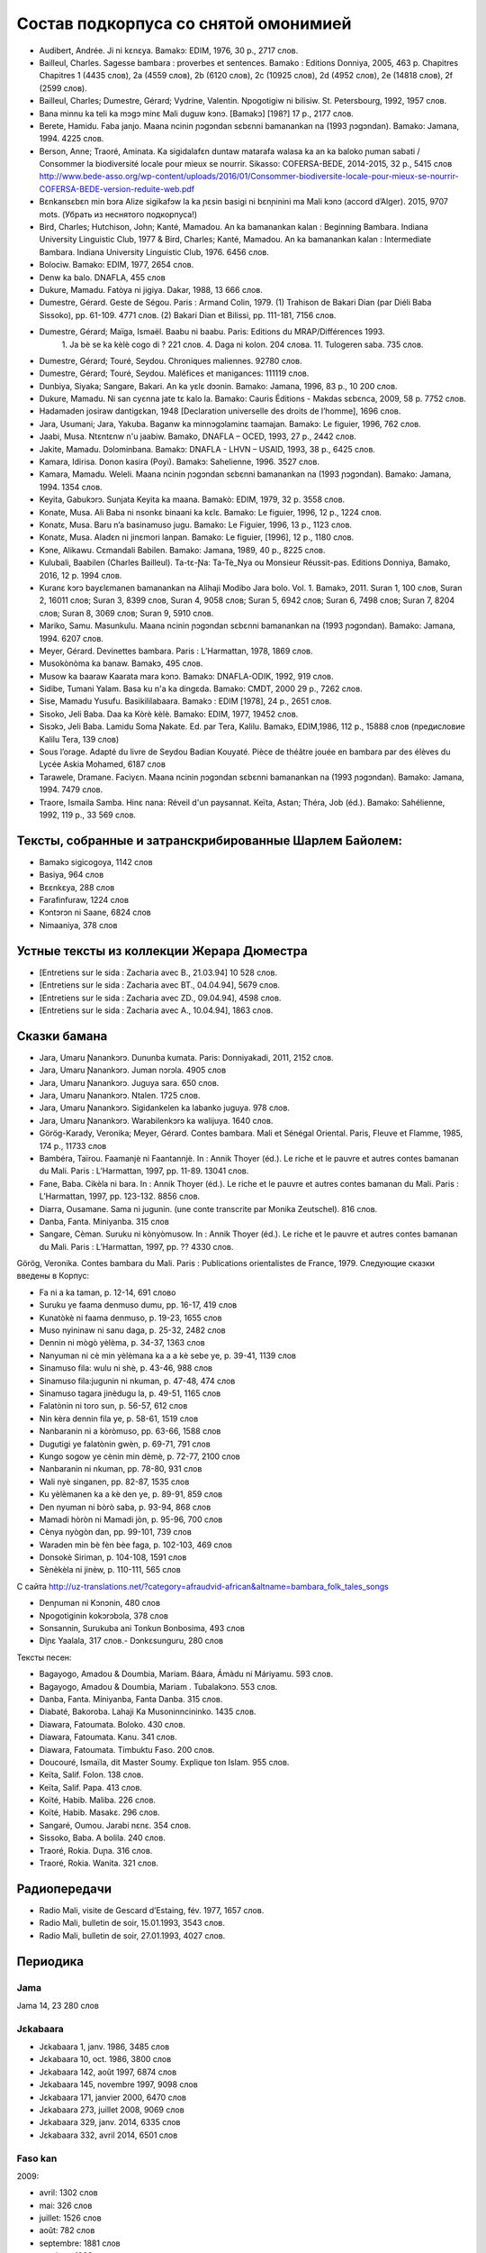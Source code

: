 ﻿Состав подкорпуса со снятой омонимией
~~~~~~~~~~~~~~~~~~~~~~~~~~~~~~~~~~~~~

* Audibert, Andrée. Ji ni kɛnɛya. Bamakɔ: EDIM, 1976, 30 p., 2717 слов.
* Bailleul, Charles. Sagesse bambara : proverbes et sentences. Bamako : Editions Donniya, 2005, 463 p. Chapitres Chapitres 1 (4435 слов), 2a (4559 слов), 2b (6120 слов), 2c (10925 слов), 2d (4952 слов), 2e (14818 слов), 2f (2599 слов).
* Bailleul, Charles; Dumestre, Gérard; Vydrine, Valentin. Npogotigiw ni bilisiw. St. Petersbourg, 1992, 1957 слов.
* Bana minnu ka teli ka mɔgɔ minɛ Mali duguw kɔnɔ. [Bamakɔ] [198?] 17 p., 2177 слов.
* Berete, Hamidu. Faba janjo. Maana ncinin ɲɔgɔndan sɛbɛnni bamanankan na (1993 ɲɔgɔndan). Bamako: Jamana, 1994. 4225 слов.
* Berson, Anne; Traoré, Aminata. Ka sigidalafɛn duntaw matarafa walasa ka an ka baloko ɲuman sabati / Consommer la biodiversité locale pour mieux se nourrir. Sikasso: COFERSA-BEDE, 2014-2015, 32 p., 5415 слов http://www.bede-asso.org/wp-content/uploads/2016/01/Consommer-biodiversite-locale-pour-mieux-se-nourrir-COFERSA-BEDE-version-reduite-web.pdf
* Bɛnkansɛbɛn min bɔra Alize sigikafɔw la ka ɲɛsin basigi ni bɛnɲinini ma Mali kɔnɔ (accord d’Alger). 2015, 9707 mots. (Убрать из неснятого подкорпуса!)
* Bird, Charles; Hutchison, John; Kanté, Mamadou. An ka bamanankan kalan : Beginning Bambara. Indiana University Linguistic Club, 1977 & Bird, Charles; Kanté, Mamadou. An ka bamanankan kalan : Intermediate Bambara. Indiana University Linguistic Club, 1976. 6456 слов.
* Bolociw. Bamako: EDIM, 1977, 2654 слов.
* Denw ka balo. DNAFLA, 455 слов
* Dukure, Mamadu. Fatòya ni jigiya. Dakar, 1988, 13 666 слов.
* Dumestre, Gérard. Geste de Ségou. Paris : Armand Colin, 1979. (1) Trahison de Bakari Dian (par Diéli Baba Sissoko), pp. 61-109. 4771 слов. (2) Bakari Dian et Bilissi, pp. 111-181, 7156 слов.
* Dumestre, Gérard; Maïga, Ismaël. Baabu ni baabu. Paris: Editions du MRAP/Différences 1993.
   1. Ja bè se ka kèlè cogo di ? 221 слов. 
   4. Daga ni kolon. 204 слова. 
   11. Tulogeren saba. 735 слов.
* Dumestre, Gérard; Touré, Seydou. Chroniques maliennes. 92780 слов.
* Dumestre, Gérard; Touré, Seydou. Maléfices et manigances: 111119 слов.
* Dunbiya, Siyaka; Sangare, Bakari. An ka yɛlɛ dɔɔnin. Bamako: Jamana, 1996, 83 p., 10 200 слов.
* Dukure, Mamadu. Ni san cyɛnna jate tɛ kalo la. Bamako: Cauris Éditions - Makdas sɛbɛnca, 2009, 58 p. 7752 слов.
* Hadamaden josiraw dantigɛkan, 1948 [Declaration universelle des droits de l’homme], 1696 слов.
* Jara, Usumani; Jara, Yakuba. Baganw ka minnɔgɔlaminɛ taamajan. Bamakɔ: Le figuier, 1996, 762 слов.
* Jaabi, Musa. Ntɛntɛnw n'u jaabiw. Bamako, DNAFLA – OCED, 1993, 27 p., 2442 слов.
* Jakite, Mamadu. Dɔlɔminbana. Bamakɔ: DNAFLA - LHVN – USAID, 1993, 38 p., 6425 слов.
* Kamara, Idirisa. Donon kasira (Poyi). Bamakɔ: Sahelienne, 1996. 3527 слов.
* Kamara, Mamadu. Weleli. Maana ncinin ɲɔgɔndan sɛbɛnni bamanankan na (1993 ɲɔgɔndan). Bamako: Jamana, 1994. 1354 слов.
* Keyita, Gabukɔrɔ. Sunjata Keyita ka maana. Bamakò: EDIM, 1979, 32 p. 3558 слов.
* Konate, Musa. Ali Baba ni nsonkɛ binaani ka kɛlɛ. Bamako: Le figuier, 1996, 12 p., 1224 слов.
* Konatɛ, Musa. Baru n’a basinamuso jugu. Bamako: Le Figuier, 1996, 13 p., 1123 слов.
* Konatɛ, Musa. Aladɛn ni jinɛmori lanpan. Bamako: Le figuier, [1996], 12 p., 1180 слов.
* Kɔne, Alikawu. Cɛmandali Babilen. Bamako: Jamana, 1989, 40 p., 8225 слов.
* Kulubali, Baabilen (Charles Bailleul). Ta-tɛ-Ɲa: Ta-Tè_Nya ou Monsieur Réussit-pas. Editions Donniya, Bamako, 2016, 12 p. 1994 слов.
* Kuranɛ kɔrɔ bayɛlɛmanen bamanankan na Alihaji Modibo Jara bolo. Vol. 1. Bamakɔ, 2011. Suran 1, 100 слов, Suran 2, 16011 слов; Suran 3, 8399 слов, Suran 4, 9058 слов; Suran 5, 6942 слов; Suran 6, 7498 слов; Suran 7, 8204 слов; Suran 8, 3069 слов; Suran 9, 5910 слов.
* Mariko, Samu. Masunkulu. Maana ncinin ɲɔgɔndan sɛbɛnni bamanankan na (1993 ɲɔgɔndan). Bamako: Jamana, 1994. 6207 слов.
* Meyer, Gérard. Devinettes bambara. Paris : L’Harmattan, 1978, 1869 слов.
* Musokònòma ka banaw. Bamakɔ, 495 слов.
* Musow ka baaraw Kaarata mara kɔnɔ. Bamakɔ: DNAFLA-ODIK, 1992, 919 слов.
* Sidibe, Tumani Yalam. Basa ku n'a ka dingɛda. Bamako: CMDT, 2000 29 p., 7262 слов.
* Sise, Mamadu Yusufu. Basikililabaara. Bamakɔ : EDIM [1978], 24 p., 2651 слов.
* Sisoko, Jeli Baba. Daa ka Kòrè kèlè. Bamako: EDIM, 1977, 19452 слов.
* Sisɔkɔ, Jeli Baba. Lamidu Soma Ɲakate. Ed. par Tera, Kalilu. Bamakɔ, EDIM,1986, 112 p., 15888 слов (предисловие Kalilu Tera, 139 слов)
* Sous l’orage. Adapté du livre de Seydou Badian Kouyaté. Pièce de théâtre jouée en bambara par des élèves du Lycée Askia Mohamed, 6187 слов
* Tarawele, Dramane. Faciyɛn. Maana ncinin ɲɔgɔndan sɛbɛnni bamanankan na (1993 ɲɔgɔndan). Bamako: Jamana, 1994. 7479 слов.
* Traore, Ismaila Samba. Hinɛ nana: Réveil d'un paysannat. Keïta, Astan; Théra, Job (éd.). Bamako: Sahélienne, 1992, 119 p., 33 569 слов.

Тексты, собранные и затранскрибированные Шарлем Байолем:
--------------------------------------------------------

* Bamakɔ sigicogoya, 1142 слов
* Basiya, 964 слов
* Bɛɛnkɛya, 288 слов
* Farafinfuraw, 1224 слов
* Kɔntɔrɔn ni Saane, 6824 слов
* Nimaaniya, 378 слов

Устные тексты из коллекции Жерара Дюместра
------------------------------------------------

* [Entretiens sur le sida : Zacharia avec B., 21.03.94] 10 528 слов.
* [Entretiens sur le sida : Zacharia avec BT., 04.04.94], 5679 слов.
* [Entretiens sur le sida : Zacharia avec ZD., 09.04.94], 4598 слов.
* [Entretiens sur le sida : Zacharia avec A., 10.04.94], 1863 слов.

Сказки бамана 
-------------

* Jara, Umaru Ɲanankɔrɔ. Dununba kumata. Paris: Donniyakadi, 2011, 2152 слов.
* Jara, Umaru Ɲanankɔrɔ. Juman nɔrɔla. 4905 слов
* Jara, Umaru Ɲanankɔrɔ. Juguya sara. 650 слов.
* Jara, Umaru Ɲanankɔrɔ. Ntalen. 1725 слов.
* Jara, Umaru Ɲanankɔrɔ. Sigidankelen ka labanko juguya. 978 слов.
* Jara, Umaru Ɲanankɔrɔ. Warabilenkɔrɔ ka walijuya. 1640 слов.
* Görög-Karady, Veronika; Meyer, Gérard. Contes bambara. Mali et Sénégal Oriental. Paris, Fleuve et Flamme, 1985, 174 p., 11733 слов 
* Bambéra, Taïrou. Faamanjè ni Faantannjè. In : Annik Thoyer (éd.). Le riche et le pauvre et autres contes bamanan du Mali. Paris : L’Harmattan, 1997, pp. 11-89. 13041 слов.
* Fane, Baba. Cikèla ni bara. In : Annik Thoyer (éd.). Le riche et le pauvre et autres contes bamanan du Mali. Paris : L’Harmattan, 1997, pp. 123-132. 8856 слов.
* Diarra, Ousamane. Sama ni jugunin. (une conte transcrite par Monika Zeutschel). 816 слов.
* Danba, Fanta. Miniyanba. 315 слов
* Sangare, Cèman. Suruku ni kònyòmusow. In : Annik Thoyer (éd.). Le riche et le pauvre et autres contes bamanan du Mali. Paris : L’Harmattan, 1997, pp. ?? 4330 слов.

Görög, Veronika. Contes bambara du Mali. Paris : Publications orientalistes de France, 1979. Следующие сказки введены в Корпус:

* Fa ni a ka taman, p. 12-14, 691 слово
* Suruku ye faama denmuso dumu, pp. 16-17, 419 слов
* Kunatòkè ni faama denmuso, p. 19-23, 1655 слов
* Muso nyininaw ni sanu daga, p. 25-32, 2482 слов
* Dennin ni mògò yèlèma, p. 34-37, 1363 слов
* Nanyuman ni cè min yèlèmana ka a a kè sebe ye, p. 39-41, 1139 слов
* Sinamuso fila: wulu ni shè, p. 43-46, 988 слов
* Sinamuso fila:jugunin ni nkuman, p. 47-48, 474 слов
* Sinamuso tagara jinèdugu la, p. 49-51, 1165 слов
* Falatònin ni toro sun, p. 56-57, 612 слов
* Nin kèra dennin fila ye, p. 58-61, 1519 слов
* Nanbaranin ni a kòròmuso, pp. 63-66, 1588 слов
* Dugutigi ye falatònin gwèn, p. 69-71, 791 слов
* Kungo sogow ye cènin min dèmè, p. 72-77, 2100 слов
* Nanbaranin ni nkuman, pp. 78-80, 931 слов
* Wali nyè singanen, pp. 82-87, 1535 слов
* Ku yèlèmanen ka a kè den ye, p. 89-91, 859 слов
* Den nyuman ni bòrò saba, p. 93-94, 868 слов
* Mamadi hòròn ni Mamadi jòn, p. 95-96, 700 слов
* Cènya nyògòn dan, pp. 99-101, 739 слов
* Waraden min bè fèn bèe faga, p. 102-103, 469 слов
* Donsokè Siriman, p. 104-108, 1591 слов
* Sènèkèla ni jinèw, p. 110-111, 565 слов


С сайта http://uz-translations.net/?category=afraudvid-african&altname=bambara_folk_tales_songs


* Denɲuman ni Kɔnɔnin, 480 слов
* Npogotiginin kokɔrɔbɔla, 378 слов
* Sonsannin, Surukuba ani Tonkun Bonbosima, 493 слов
* Diɲɛ Yaalala, 317 слов.- Dɔnkɛsunguru, 280 слов

Тексты песен:

* Bagayogo, Amadou & Doumbia, Mariam. Báara, Ámàdu ní Máriyamu. 593 слов.
* Bagayogo, Amadou & Doumbia, Mariam . Tubalakɔnɔ.  553 слов.
* Danba, Fanta. Míniyanba, Fanta Danba. 315 слов.
* Diabaté, Bakoroba. Lahaji Ka Musoninncininko. 1435 слов.
* Diawara, Fatoumata. Boloko.  430 слов.
* Diawara, Fatoumata. Kanu.  341 слов.
* Diawara, Fatoumata. Timbuktu Faso.  200 слов.
* Doucouré, Ismaïla, dit Master Soumy. Explique ton Islam.  955 слов.
* Keïta, Salif. Folon.  138 слов.
* Keïta, Salif. Papa.  413 слов.
* Koïté, Habib. Maliba.  226 слов.
* Koïté, Habib. Masakɛ.  296 слов.
* Sangaré, Oumou. Jarabi nɛnɛ.  354 слов.
* Sissoko, Baba. A bolila.  240 слов.
* Traoré, Rokia. Duɲa.  316 слов.
* Traoré, Rokia. Wanita.  321 слов.

Радиопередачи
-------------

* Radio Mali, visite de Gescard d’Estaing, fév. 1977, 1657 слов.
* Radio Mali, bulletin de soir, 15.01.1993, 3543 слов.
* Radio Mali, bulletin de soir, 27.01.1993, 4027 слов.

Периодика
---------


Jama
....

Jama 14, 23 280 слов

Jɛkabaara
.........
* Jɛkabaara 1, janv. 1986, 3485 слов
* Jɛkabaara 10, oct. 1986, 3800 слов
* Jɛkabaara 142, août 1997, 6874 слов
* Jɛkabaara 145, novembre 1997, 9098 слов
* Jɛkabaara 171, janvier 2000, 6470 слов
* Jɛkabaara 273, juillet 2008, 9069 слов
* Jɛkabaara 329, janv. 2014, 6335 слов
* Jɛkabaara 332, avril 2014, 6501 слов

Faso kan
........

2009:

* avril: 1302 слов
* mai: 326 слов
* juillet: 1526 слов
* août: 782 слов
* septembre: 1881 слов
* octobre : 1993 слов
* novembre : 2693 слов
* décembre : 1576 слов

2010:

* janvier: 978 слов
* février: 556 слов
* mars: 810 слов
* avril: 730 слов
* mai: 814 слов
* juin: 128 слов
* juillet: 736 слов

2013:

* mai: 338 слов

Kalankisɛ, No. 10, февраль 1998, статьи со снятием омонимии: 1663 слов

Kibaru
------

* Kibaru 1, Mar. 1972, 1940 слов
* Kibaru 12, Feb. 1973, 2486 слов
* Kibaru 13, Mars 1973, 3286 слов 
* Kibaru 17, Juillet 1973, 2771 слов
* Kibaru 41, Juillet 1975, 2870 слов
* Kibaru 52, Juin 1976, 2508 слов
* Kibaru 65, Juillet 1977, 1765 слов
* Kibaru 111, mai 1981, 3785 слов
* Kibaru 160-179, dec. 1986, 3592 слов
* Kibaru 258, juillet 1993, 10084 слов
* Kibaru 466, novembre 2010, 11382 слов
* Kibaru 467, Dec. 2010, 11079 слов
* Kibaru 526, nov. 2015, p. 1-3, 3856 слов
* Kibaru 527, Décembre 2015, 10972 слов
* Kibaru 528, janvier 2016, 10731 слов
* Kibaru 530, mars 2016, 9450 слов
* Kibaru 531, avril 2016, 10756 слов
* Kibaru 532, mai 2016, 12297 слов
* Kibaru 533, juin 2016, 12297 слов
* Kibaru 534, juillet 2016, 10247 слов
* Kibaru 535, août 2016, 11484 слов
* Kibaru 536, septembre 2016, 9711 слов
* Kibaru 537, octobre 2016, 9702 слов
* Kibaru 538, novembre 2016, 11391 слов
* Kibaru 539, décembre 2016, 10911 слов
* Kibaru 540, janvier 2017, 10319 слов
* Kibaru 541, février 2017, 9361 слов
* Kibaru 542, mars 2017, 9842 слов
* Kibaru 543, avril 2017, 10306 слов
* Kibaru 544, mai 2017, 11309 слов
* Kibaru 545, juin 2017, 11780 слов
* Kibaru 546, juillet 2017, 12234 слов
* Kibaru 547, août 2017, 11397 слов
* Kibaru 548, sept. 2017, 11402 слов
* Kibaru 549, oct. 2017, 11077 слов
* Kibaru 552, janv. 2018, 11034 слов
* Kibaru 553, fevr. 2018, 11391 слов

